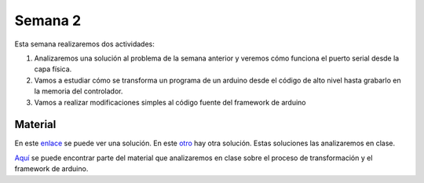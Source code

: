 Semana 2
===========
Esta semana realizaremos dos actividades:

1. Analizaremos una solución al problema de la semana anterior y veremos 
   cómo funciona el puerto serial desde la capa física.

2. Vamos a estudiar cómo se transforma un programa de un arduino desde 
   el código de alto nivel hasta grabarlo en la memoria del controlador.

3. Vamos a realizar modificaciones simples al código fuente del framework
   de arduino

Material
---------------
En este `enlace <https://github.com/juanferfranco/sensores1/tree/master/Projects/Calculadora>`__ se puede ver una solución.
En este `otro <https://github.com/juanferfranco/sensores1/tree/master/Projects/CalculadoraStrings>`__ hay otra solución.
Estas soluciones las analizaremos en clase.

`Aquí <https://docs.google.com/presentation/d/1ALFSDo1SPdwFz1l3JuEe_uvgPX0AkpxW5rRN4zhH0ac/edit?usp=sharing>`__ se puede 
encontrar parte del material que analizaremos en clase sobre el proceso de 
transformación y el framework de arduino.

